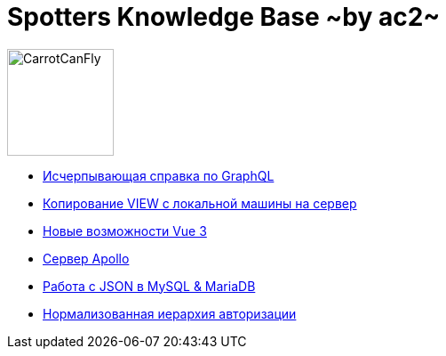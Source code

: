 :ascii-ids:
:doctype: book
:source-highlighter: pygments
:icons: font

= Spotters Knowledge Base ~by ac2~

image::logo.png[alt=CarrotCanFly,width=120] 

* link:graphql.html[Исчерпывающая справка по GraphQL]

* link:nosql.html[Копирование VIEW с локальной машины на сервер]

* link:vue3.html[Новые возможности Vue 3]

* link:apollo.html[Сервер Apollo]

* link:json.html[Работа с JSON в MySQL & MariaDB]

* link:auth_hierarchy.html[Нормализованная иерархия авторизации]
